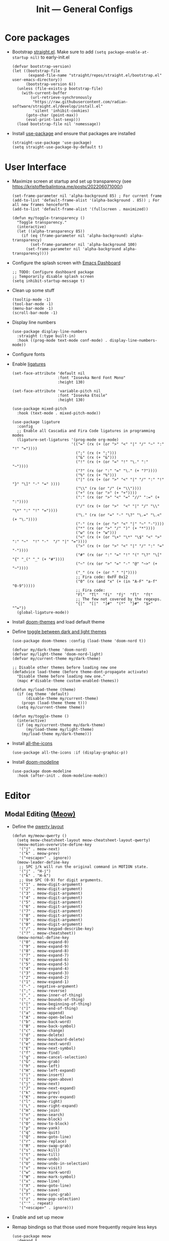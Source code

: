 #+title: Init --- General Configs
#+property: header-args :tangle init.el

* Core packages

- Bootstrap [[https://github.com/radian-software/straight.el][straight.el]]. Make sure to add =(setq package-enable-at-startup nil)= to early-init.el
  
  #+begin_src elisp
  (defvar bootstrap-version)
  (let ((bootstrap-file
         (expand-file-name "straight/repos/straight.el/bootstrap.el" user-emacs-directory))
        (bootstrap-version 6))
    (unless (file-exists-p bootstrap-file)
      (with-current-buffer
          (url-retrieve-synchronously
           "https://raw.githubusercontent.com/radian-software/straight.el/develop/install.el"
           'silent 'inhibit-cookies)
        (goto-char (point-max))
        (eval-print-last-sexp)))
    (load bootstrap-file nil 'nomessage))
  #+end_src

- Install [[https://github.com/jwiegley/use-package][use-package]] and ensure that packages are installed

  #+begin_src elisp
  (straight-use-package 'use-package)
  (setq straight-use-package-by-default t)
  #+end_src

* User Interface

- Maximize screen at startup and set up transparency (see https://kristofferbalintona.me/posts/202206071000/)

  #+begin_src elisp
  (set-frame-parameter nil 'alpha-background 85) ; For current frame
  (add-to-list 'default-frame-alist '(alpha-background . 85)) ; For all new frames henceforth
  (add-to-list 'default-frame-alist '(fullscreen . maximized))

  (defun my/toggle-transparency ()
    "Toggle transparency."
    (interactive)
    (let ((alpha-transparency 85))
      (if (eq (frame-parameter nil 'alpha-background) alpha-transparency)
          (set-frame-parameter nil 'alpha-background 100)
        (set-frame-parameter nil 'alpha-background alpha-transparency))))
  #+end_src

- Configure the splash screen with [[https://github.com/emacs-dashboard/emacs-dashboard][Emacs Dashboard]]

  #+begin_src elisp
  ;; TODO: Configure dashboard package
  ;; Temporarily disable splash screen
  (setq inhibit-startup-message t)
  #+end_src

- Clean up some stuff

  #+begin_src elisp
  (tooltip-mode -1)
  (tool-bar-mode -1)
  (menu-bar-mode -1)
  (scroll-bar-mode -1)
  #+end_src

- Display line numbers 

  #+begin_src elisp
  (use-package display-line-numbers
    :straight (:type built-in)
    :hook ((prog-mode text-mode conf-mode) . display-line-numbers-mode))
  #+end_src

- Configure fonts
- Enable [[https://github.com/mickeynp/ligature.el][ligatures]]

  #+begin_src elisp
  (set-face-attribute 'default nil
                      :font "Iosevka Nerd Font Mono"
                      :height 130)

  (set-face-attribute 'variable-pitch nil
                      :font "Iosevka Etoile"
                      :height 130)

  (use-package mixed-pitch
    :hook (text-mode . mixed-pitch-mode))

  (use-package ligature
    :config
    ;; Enable all Cascadia and Fira Code ligatures in programming modes
    (ligature-set-ligatures '(prog-mode org-mode)
                            '(("=" (rx (+ (or ">" "<" "|" "/" "~" ":" "!" "="))))
                              (";" (rx (+ ";")))
                              ("&" (rx (+ "&")))
                              ("!" (rx (+ (or "=" "!" "\." ":" "~"))))
                              ("?" (rx (or ":" "=" "\." (+ "?"))))
                              ("%" (rx (+ "%")))
                              ("|" (rx (+ (or ">" "<" "|" "/" ":" "!" "}" "\]" "-" "=" ))))
                              ("\\" (rx (or "/" (+ "\\"))))
                              ("+" (rx (or ">" (+ "+"))))
                              (":" (rx (or ">" "<" "=" "//" ":=" (+ ":"))))
                              ("/" (rx (+ (or ">"  "<" "|" "/" "\\" "\*" ":" "!" "="))))
                              ("\." (rx (or "=" "-" "\?" "\.=" "\.<" (+ "\."))))
                              ("-" (rx (+ (or ">" "<" "|" "~" "-"))))
                              ("*" (rx (or ">" "/" ")" (+ "*"))))
                              ("w" (rx (+ "w")))
                              ("<" (rx (+ (or "\+" "\*" "\$" "<" ">" ":" "~"  "!" "-"  "/" "|" "="))))
                              (">" (rx (+ (or ">" "<" "|" "/" ":" "=" "-"))))
                              ("#" (rx (or ":" "=" "!" "(" "\?" "\[" "{" "_(" "_" (+ "#"))))
                              ("~" (rx (or ">" "=" "-" "@" "~>" (+ "~"))))
                              ("_" (rx (+ (or "_" "|"))))
                              ;; Fira code: 0xFF 0x12
                              ("0" (rx (and "x" (+ (in "A-F" "a-f" "0-9")))))
                              ;; Fira code:
                              "Fl"  "Tl"  "fi"  "fj"  "fl"  "ft"
                              ;; The few not covered by the regexps.
                              "{|"  "[|"  "]#"  "(*"  "}#"  "$>"  "^="))
    (global-ligature-mode))
  #+end_src

- Install [[https://github.com/doomemacs/themes][doom-themes]] and load default theme
- Define [[https://emacs.stackexchange.com/questions/24088/make-a-function-to-toggle-themes][toggle between dark and light themes]]

  #+begin_src elisp
  (use-package doom-themes :config (load-theme 'doom-nord t))

  (defvar my/dark-theme 'doom-nord)
  (defvar my/light-theme 'doom-nord-light)
  (defvar my/current-theme my/dark-theme)

  ;; Disable other themes before loading new one
  (defadvice load-theme (before theme-dont-propagate activate)
    "Disable theme before loading new one."
    (mapc #'disable-theme custom-enabled-themes))

  (defun my/load-theme (theme)
    (if (eq theme 'default)
        (disable-theme my/current-theme)
      (progn (load-theme theme t)))
    (setq my/current-theme theme))

  (defun my/toggle-theme ()
    (interactive)
    (if (eq my/current-theme my/dark-theme)
        (my/load-theme my/light-theme)
      (my/load-theme my/dark-theme)))
  #+end_src

- Install [[https://github.com/domtronn/all-the-icons.el][all-the-icons]]

  #+begin_src elisp
  (use-package all-the-icons :if (display-graphic-p))
  #+end_src
  
- Install [[https://github.com/seagle0128/doom-modeline][doom-modeline]]
  
  #+begin_src elisp
  (use-package doom-modeline
    :hook (after-init . doom-modeline-mode))
  #+end_src

* Editor

** Modal Editing ([[https://github.com/meow-edit/meow][Meow)]]

- Define the [[https://github.com/meow-edit/meow/blob/master/KEYBINDING_QWERTY.org][qwerty layout]]

  #+begin_src elisp
  (defun my/meow-qwerty ()
    (setq meow-cheatsheet-layout meow-cheatsheet-layout-qwerty)
    (meow-motion-overwrite-define-key
     '("j" . meow-next)
     '("k" . meow-prev)
     '("<escape>" . ignore))
    (meow-leader-define-key
     ;; SPC j/k will run the original command in MOTION state.
     '("j" . "H-j")
     '("k" . "H-k")
     ;; Use SPC (0-9) for digit arguments.
     '("1" . meow-digit-argument)
     '("2" . meow-digit-argument)
     '("3" . meow-digit-argument)
     '("4" . meow-digit-argument)
     '("5" . meow-digit-argument)
     '("6" . meow-digit-argument)
     '("7" . meow-digit-argument)
     '("8" . meow-digit-argument)
     '("9" . meow-digit-argument)
     '("0" . meow-digit-argument)
     '("/" . meow-keypad-describe-key)
     '("?" . meow-cheatsheet))
    (meow-normal-define-key
     '("0" . meow-expand-0)
     '("9" . meow-expand-9)
     '("8" . meow-expand-8)
     '("7" . meow-expand-7)
     '("6" . meow-expand-6)
     '("5" . meow-expand-5)
     '("4" . meow-expand-4)
     '("3" . meow-expand-3)
     '("2" . meow-expand-2)
     '("1" . meow-expand-1)
     '("-" . negative-argument)
     '(";" . meow-reverse)
     '("," . meow-inner-of-thing)
     '("." . meow-bounds-of-thing)
     '("[" . meow-beginning-of-thing)
     '("]" . meow-end-of-thing)
     '("a" . meow-append)
     '("A" . meow-open-below)
     '("b" . meow-back-word)
     '("B" . meow-back-symbol)
     '("c" . meow-change)
     '("d" . meow-delete)
     '("D" . meow-backward-delete)
     '("e" . meow-next-word)
     '("E" . meow-next-symbol)
     '("f" . meow-find)
     '("g" . meow-cancel-selection)
     '("G" . meow-grab)
     '("h" . meow-left)
     '("H" . meow-left-expand)
     '("i" . meow-insert)
     '("I" . meow-open-above)
     '("j" . meow-next)
     '("J" . meow-next-expand)
     '("k" . meow-prev)
     '("K" . meow-prev-expand)
     '("l" . meow-right)
     '("L" . meow-right-expand)
     '("m" . meow-join)
     '("n" . meow-search)
     '("o" . meow-block)
     '("O" . meow-to-block)
     '("p" . meow-yank)
     '("q" . meow-quit)
     '("Q" . meow-goto-line)
     '("r" . meow-replace)
     '("R" . meow-swap-grab)
     '("s" . meow-kill)
     '("t" . meow-till)
     '("u" . meow-undo)
     '("U" . meow-undo-in-selection)
     '("v" . meow-visit)
     '("w" . meow-mark-word)
     '("W" . meow-mark-symbol)
     '("x" . meow-line)
     '("X" . meow-goto-line)
     '("y" . meow-save)
     '("Y" . meow-sync-grab)
     '("z" . meow-pop-selection)
     '("'" . repeat)
     '("<escape>" . ignore)))
  #+end_src

- Enable and set up meow
- Remap bindings so that those used more frequently require less keys

  #+begin_src elisp
  (use-package meow
    :demand t
    :bind (("C-x C-b" . switch-to-buffer) ; Meow: SPC x b
           ("C-x b" . list-buffers)) ; Meow: SPC x SPC b
    :config
    (my/meow-qwerty)
    (meow-leader-define-key '("u" . meow-universal-argument))
    (meow-global-mode))
  #+end_src

** Revert Buffers

- Auto revert buffers when changes are saved
- TODO: lazily revert (see how [[https://github.com/doomemacs/doomemacs/blob/63586423dab6248d6e5acfc68dc4324c15f05d83/lisp/doom-editor.el#L258][doom]] handles this)

  #+begin_src elisp
  (use-package autorevert
    :config (global-auto-revert-mode))
  #+end_src
  
* Languages

** Latex

- Install and configure AUCTeX

  #+begin_src elisp
  (use-package tex
    :straight auctex
    :hook (LaTeX-mode-hook . visual-line-mode)
    :custom
    (TeX-parse-self t)
    (TeX-auto-save t)
    (TeX-electric-sub-and-superscript t)
    ;; Use hidden directories for AUCTeX files.
    (TeX-auto-local ".auctex-auto")
    (TeX-style-local ".auctex-style")
    ;; Just save, don't ask before each compilation.
    (TeX-save-query nil)
    (TeX-source-correlate-mode t)
    (TeX-source-correlate-method 'synctex)
    ;; Don't start the Emacs server when correlating sources.
    (TeX-source-correlate-start-server nil)
    :config
    (add-to-list 'TeX-view-program-selection
                 '(output-pdf "PDF Tools"))
    (add-hook 'TeX-after-compilation-finished-functions
              #'TeX-revert-document-buffer))
  #+end_src

- Install [[https://github.com/tom-tan/auctex-latexmk][auctex-latexmk]] to add LatexMk support to AUCTeX

  #+begin_src elisp
  (use-package auctex-latexmk
    :custom (auctex-latexmk-inherit-TeX-PDF-mode t)
    :config (auctex-latexmk-setup))
  #+end_src

** Org + Jupyter

- [[https://github.com/nnicandro/emacs-jupyter][Emacs jupyter]] can be used both in REPL and org-mode
- Requirements:
  - [[https://jblevins.org/projects/markdown-mode/][markdown-mode]] (optional, does it make sense?)
  - [[https://company-mode.github.io/][company-mode]] (optional, check Completion section)
  - [[https://github.com/ahyatt/emacs-websocket][emacs-websocket]]
  - [[https://github.com/skeeto/emacs-web-server][simple-httpd]]
  - [[https://github.com/nnicandro/emacs-zmq][emacs-zmq]]

  #+begin_src elisp
  (use-package websocket :defer t)
  (use-package simple-httpd :defer t)
  (use-package zmq :defer t)
  (use-package jupyter
    :after (websocket simple-httpd zmq)
    :defer t)
  #+end_src

- Configure Org

  #+begin_src elisp
  (use-package org
    :straight (:type built-in)
    :hook (org-mode . visual-line-mode)
    :custom
    (org-latex-compiler "lualatex")
    (org-hide-emphasis-markers t)
    (org-startup-indented t)
    (org-pretty-entities t)
    (org-src-preserve-indentation nil)
    (org-edit-src-content-indentation 0)
    (org-latex-src-block-backend 'listings))
  #+end_src

- Org babel (src blocks)

  #+begin_src elisp
  (defun my/org-babel-do-load-languages ()
    (org-babel-do-load-languages 'org-babel-load-languages
                                 org-babel-load-languages))

  (use-package ob
    :straight (:type built-in)
    :hook (after-init . my/org-babel-do-load-languages)
    :custom
    ;; Don't need permission, just be careful!
    (org-confirm-babel-evaluate nil)
    (org-babel-load-languages '((emacs-lisp . t)
                                (shell . t)
                                (C . t)
                                (python . t)
                                (jupyter .  t))))
  #+end_src

- Org extras

  #+begin_src elisp
  (use-package org-bullets :hook (org-mode . org-bullets-mode))
  #+end_src

** C/C++

#+begin_src elisp
(use-package cc-mode
  :mode ("\\.tpp\\'" . c++-mode)
  :config (c-set-offset 'innamespace 0))
#+end_src

** Clojure

  #+begin_src elisp
  (use-package clojure-mode :defer t)
  #+end_src

** Nix

  #+begin_src elisp
  (use-package nix-mode :mode "\\.nix\\'")
  #+end_src

** Python

- Python specific configurations
  
  #+begin_src elisp
  (use-package python
    :straight (:type built-in)
    :defer t
    :custom (python-indent-guess-indent-offset-verbose nil))
  #+end_src

* Search and Completion

- Install [[https://github.com/minad/vertico][vertico]] for vertical completion UI

  #+begin_src elisp
  (use-package vertico :init (vertico-mode))
  #+end_src

- Install [[https://github.com/oantolin/orderless][orderless]] to search for components (e.g. "describe key" and "key describe")

  #+begin_src elisp
  (use-package orderless
    :custom
    (completion-styles '(orderless basic))
    (completion-category-overrides '((file (styles basic partial-completion)))))
  #+end_src

- Install [[https://github.com/minad/marginalia][marginalia]] for rich annotations (what does a command do?)

  #+begin_src elisp
  (use-package marginalia
    :bind (("M-A" . marginalia-cycle)
           :map minibuffer-local-map
           ("M-A" . marginalia-cycle))
    :init (marginalia-mode))
  #+end_src

- Install [[https://github.com/minad/consult][consult]] for search and navigation

  #+begin_src elisp
  (use-package consult
    :bind (([remap switch-to-buffer] . consult-buffer)
           ;; M-s bindings (search map)
           ("M-s f" . consult-find)
           ("M-s l" . consult-line)
           ("M-s L" . consult-line-multi)
           ("M-s r" . consult-ripgrep)))
  #+end_src

- Install [[https://github.com/oantolin/embark][embark and embark-consult]] to act based on what's near point

  #+begin_src elisp
  (use-package embark
    :bind
    (("C-." . embark-act)
     ("M-." . embark-dwim)
     ("C-h B" . embark-bindings)) ; alternative for `describe-bindings'
    :custom
    (embark-indicators '(embark-minimal-indicator
                         embark-highlight-indicator
                         embark-isearch-highlight-indicator))
    (embark-prompter #'embark-completing-read-prompter)
    :init (setq prefix-help-command #'embark-prefix-help-command)
    :config
    ;; Hide the mode line of the Embark live/completions buffers
    (add-to-list 'display-buffer-alist
                 '("\\`\\*Embark Collect \\(Live\\|Completions\\)\\*"
                   nil
                   (window-parameters (mode-line-format . none)))))
  
  (use-package embark-consult :hook (embark-collect-mode . consult-preview-at-point-mode))
  #+end_src

* Tools

** Clipboard

- WSL: Looks like copying text from emacs to outside is buggy. Let's try this [[https://github.com/microsoft/wslg/issues/15#issuecomment-1193370697][workaround]]:

  #+begin_src elisp
  (when (and (getenv "WAYLAND_DISPLAY") (not (equal (getenv "GDK_BACKEND") "x11")))
    (setq
     interprogram-cut-function
     (lambda (text)
       ;; strangest thing: gui-select-text leads to gui-set-selection 'CLIPBOARD
       ;; text -- if I eval that with some string, it mostly lands on the wayland
       ;; clipboard, but not when it's invoked from this context.
       ;; (gui-set-selection 'CLIPBOARD text)
       ;; without the charset=utf-8 in type, emacs / wl-copy will crash when you paste emojis into a windows app
       (start-process "wl-copy" nil "wl-copy" "--trim-newline" "--type" "text/plain;charset=utf-8"  text))))
  #+end_src

** PDF Tools

- Install and config PDF tools (copied from [[https://github.com/doomemacs/doomemacs/blob/f5f9c7222ab266f36ee1273b386a35a880f8f299/modules/tools/pdf/config.el#L21][doom]])

  #+begin_src elisp
  (use-package pdf-tools
    :mode ("\\.pdf\\'" . pdf-view-mode)
    :config
    ;; Despite its namesake, this does not call `pdf-tools-install', it only sets
    ;; up hooks, auto-mode-alist/magic-mode-alist entries, global modes, and
    ;; refreshes pdf-view-mode buffers, if any.
    ;;
    ;; I avoid calling `pdf-tools-install' directly because `pdf-tools' is easy to
    ;; prematurely load in the background (e.g. when exporting an org file or by
    ;; packages like org-pdftools). And I don't want pdf-tools to suddenly block
    ;; Emacs and spew out compiler output for a few minutes in those cases. It's
    ;; abysmal UX. The `pdf-view-mode' advice above works around this with a less
    ;; cryptic failure message, at least.
    (pdf-tools-install-noverify))
  #+end_src

** Direnv

- Install [[envrc]] to set up per-directory environment
- Tip: use it with nix flake, create .envrc w/ "use flake"

  #+begin_src elisp
  (use-package envrc
    :if (executable-find "direnv")
    :hook ((after-init . envrc-global-mode)))
  #+end_src

* Version Control

- We don't need backup nor lockfiles, just go with git
- On the other hand, auto-save files are good fallbacks in case of crashes

  #+begin_src elisp
  (use-package files
    :straight (:type built-in)
    :custom ((create-lockfiles nil)
             (make-backup-files nil)
             (auto-save-default t)))
  #+end_src
